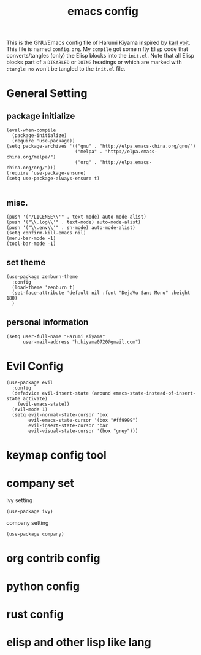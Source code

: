  # -*- mode: org; coding: utf-8; -*-
#+TITLE: emacs config
#+DESCRIPTION: Just A try for literate programming
#+TAG: notangle
#+STARTUP: indent
This is the GNU/Emacs config file of Harumi Kiyama inspired by [[https://karl-voit.at/2017/06/03/emacs-org/][karl voit]].
This file is named =config.org=. My =compile= got some nifty Elisp
code that converts/tangles (only) the Elisp blocks into the
=init.el=.
Note that all Elisp blocks part of a =DISABLED= or =DOING= headings or which are
marked with =:tangle no= won't be tangled to the =init.el= file.

* General Setting
** package initialize
#+begin_src elisp 
(eval-when-compile
  (package-initialize)
  (require 'use-package))
(setq package-archives '(("gnu" . "http://elpa.emacs-china.org/gnu/")
                         ("melpa" . "http://elpa.emacs-china.org/melpa/")
                         ("org" . "http://elpa.emacs-china.org/org/")))
(require 'use-package-ensure)
(setq use-package-always-ensure t)

#+end_src
** misc.
#+begin_src elisp
(push '("/LICENSE\\'" . text-mode) auto-mode-alist)
(push '("\\.log\\'" . text-mode) auto-mode-alist)
(push '("\\.env\\'" . sh-mode) auto-mode-alist)
(setq confirm-kill-emacs nil)
(menu-bar-mode -1)
(tool-bar-mode -1)
#+end_src
** set theme
#+begin_src elisp
  (use-package zenburn-theme
    :config
    (load-theme 'zenburn t)
    (set-face-attribute 'default nil :font "DejaVu Sans Mono" :height 180)
    )
#+end_src
** personal information
#+begin_src elisp
(setq user-full-name "Harumi Kiyama"
      user-mail-address "h.kiyama0720@gmail.com")
#+end_src
* Evil Config
#+begin_src elisp
  (use-package evil
    :config
    (defadvice evil-insert-state (around emacs-state-instead-of-insert-state activate)
      (evil-emacs-state))
    (evil-mode 1)
    (setq evil-normal-state-cursor 'box
          evil-emacs-state-cursor '(box "#ff9999")
          evil-insert-state-cursor 'bar
          evil-visual-state-cursor '(box "grey")))
#+end_src
* keymap config tool
* company set
ivy setting
#+begin_src elisp
(use-package ivy)
#+end_src
company setting
#+begin_src elisp
(use-package company)
#+end_src
* org contrib config
* python config
* rust config
* elisp and other lisp like lang
